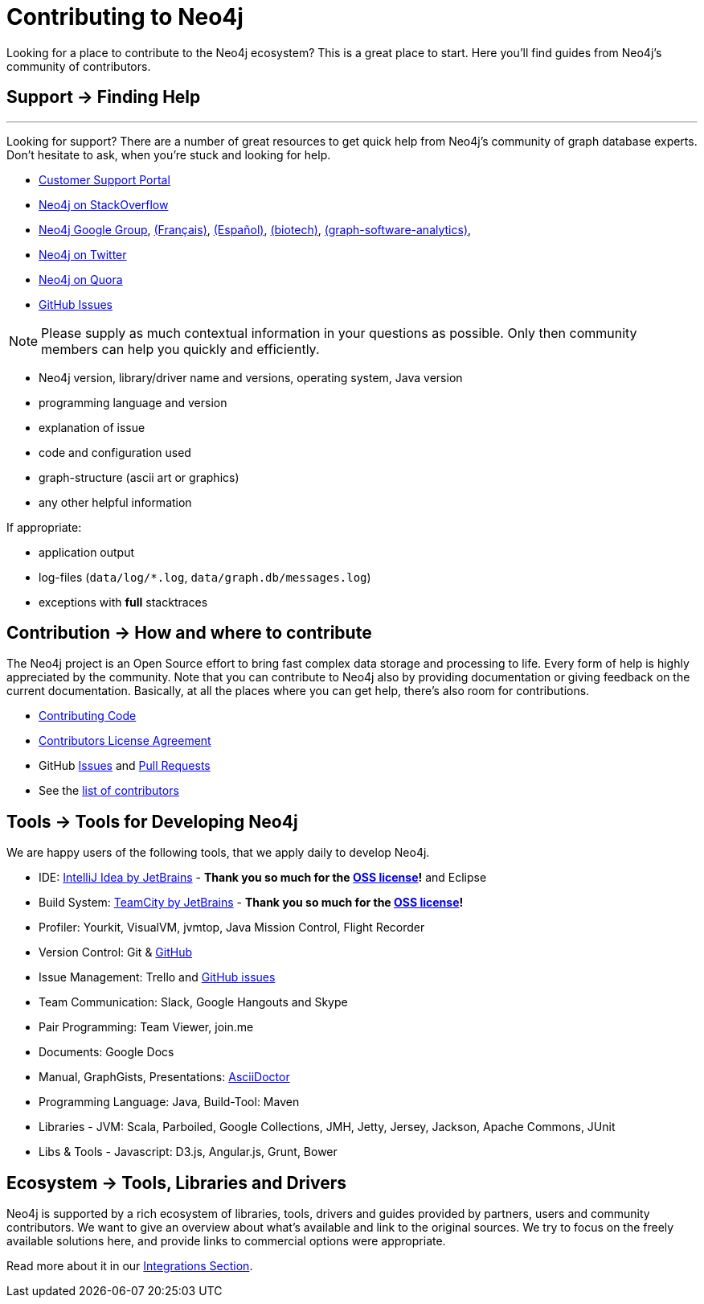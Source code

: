 = Contributing to Neo4j
:slug: contribute
:toc:
:toc-placement!:
:toc-title: Topics
:toclevels: 1
:section: Contributing to Neo4j
:section-link: contribute
:section-level: 1

//= image:http://dev.assets.neo4j.com.s3.amazonaws.com/wp-content/uploads/2014/10/icon-guide-ecosystem.png[] Neo4j Ecosystem
// - - -
Looking for a place to contribute to the Neo4j ecosystem?
This is a great place to start.
Here you’ll find guides from Neo4j’s community of contributors.

//toc::[]

[[support]]
== [.label.bgblue]#Support →# Finding Help
- - -
Looking for support?
There are a number of great resources to get quick help from Neo4j’s community of graph database experts.
Don't hesitate to ask, when you’re stuck and looking for help.

* http://support.neo4j.com[Customer Support Portal]
* http://stackoverflow.com/questions/tagged/neo4j[Neo4j on StackOverflow]
* link:https://groups.google.com/group/neo4j[Neo4j Google Group], link:https://groups.google.com/group/neo4jfr[(Français)], link:https://groups.google.com/group/neo4jes[(Español)], link:https://groups.google.com/group/neo4j-biotech[(biotech)], link:https://groups.google.com/group/graph-software-analytics[(graph-software-analytics)],
* http://twitter.com/neo4j[Neo4j on Twitter]
* http://www.quora.com/Neo4j[Neo4j on Quora]
* http://github.com/neo4j/neo4j/issues[GitHub Issues]

[NOTE]
Please supply as much contextual information in your questions as possible.
Only then community members can help you quickly and efficiently.

* Neo4j version, library/driver name and versions, operating system, Java version
* programming language and version
* explanation of issue
* code and configuration used
* graph-structure (ascii art or graphics)
* any other helpful information

If appropriate:

* application output
* log-files (`data/log/*.log`, `data/graph.db/messages.log`)
* exceptions with *full* stacktraces

[[contribute]]
== [.label]#Contribution →# How and where to contribute

The Neo4j project is an Open Source effort to bring fast complex data storage and processing to life.
Every form of help is highly appreciated by the community.
Note that you can contribute to Neo4j also by providing documentation or giving feedback on the current documentation.
Basically, at all the places where you can get help, there’s also room for contributions.

* link:contributing-code[Contributing Code]
* link:cla[Contributors License Agreement]
* GitHub http://github.com/neo4j/neo4j/issues[Issues] and http://github.com/neo4j/neo4j/pull[Pull Requests]
* See the https://github.com/neo4j/neo4j/graphs/contributors[list of contributors]

[[neo4j-dev-tools]]
== [.label]#Tools →# Tools for Developing Neo4j

We are happy users of the following tools, that we apply daily to develop Neo4j.

* IDE: https://www.jetbrains.com/idea/[IntelliJ Idea by JetBrains] - *Thank you so much for the https://www.jetbrains.com/idea/buy/choose_edition.jsp?license=OPEN_SOURCE[OSS license]!* and Eclipse
* Build System: https://www.jetbrains.com/teamcity/[TeamCity by JetBrains] - *Thank you so much for the https://www.jetbrains.com/teamcity/buy/choose_edition.jsp?license=OPEN_SOURCE[OSS license]!*
* Profiler: Yourkit, VisualVM, jvmtop, Java Mission Control, Flight Recorder
* Version Control: Git & http://github.com/neo4j[GitHub]
* Issue Management: Trello and http://github.com/neo4j/neo4j/issues[GitHub issues]
* Team Communication: Slack, Google Hangouts and Skype
* Pair Programming: Team Viewer, join.me
* Documents: Google Docs
* Manual, GraphGists, Presentations: http://asciidoctor.org[AsciiDoctor]
* Programming Language: Java, Build-Tool: Maven
* Libraries - JVM: Scala, Parboiled, Google Collections, JMH, Jetty, Jersey, Jackson, Apache Commons, JUnit
* Libs & Tools - Javascript: D3.js, Angular.js, Grunt, Bower

[[tools]]
== [.label.bgblue]#Ecosystem →# Tools, Libraries and Drivers

Neo4j is supported by a rich ecosystem of libraries, tools, drivers and guides provided by partners, users and community contributors.
We want to give an overview about what's available and link to the original sources.
We try to focus on the freely available solutions here, and provide links to commercial options were appropriate.

Read more about it in our link:../integration/ecosystem[Integrations Section].

////
.Goals
[abstract]
Neo4j is supported by a rich ecosystem of libraries, tools, drivers and guides provided by partners, users and community contributors.
We want to give an overview about what's available and link to the original sources.
We try to focus on the freely available solutions here, and provide links to commercial options where appropriate.

=== Neo4j Ecosystem

Neo4j is a graph database management system, it comes with an implementation of the database, a server and a web interface.
There are APIs, documentation and examples for operations, certain use-cases and applications.

To make it easy to integrate Neo4j into a system infrastructure there are many more aspects to be addressed.
Those additional aspects cover many different areas: drivers, visualization, ETL and BI tools, integration platforms, development tools and additional frameworks and libraries on top of Neo4j that allow you to address certain problems faster and with less effort.

Being an open source database, we benefit from users and contributors in our ecosystem that

=== How to Contribute

////
